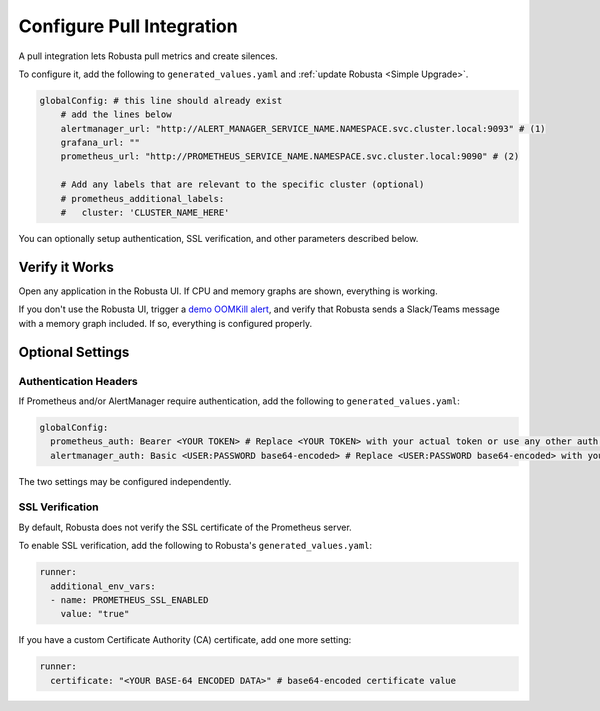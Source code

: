 Configure Pull Integration
====================================

A pull integration lets Robusta pull metrics and create silences.

To configure it, add the following to ``generated_values.yaml`` and :ref:`update Robusta <Simple Upgrade>`.

.. code-block:: yaml

    globalConfig: # this line should already exist
        # add the lines below
        alertmanager_url: "http://ALERT_MANAGER_SERVICE_NAME.NAMESPACE.svc.cluster.local:9093" # (1)
        grafana_url: ""
        prometheus_url: "http://PROMETHEUS_SERVICE_NAME.NAMESPACE.svc.cluster.local:9090" # (2)

        # Add any labels that are relevant to the specific cluster (optional)
        # prometheus_additional_labels:
        #   cluster: 'CLUSTER_NAME_HERE'

.. code-annotations::
    1. Example: http://alertmanager-Helm_release_name-kube-prometheus-alertmanager.default.svc.cluster.local:9093.
    2. Example: http://Helm_Release_Name-kube-prometheus-prometheus.default.svc.cluster.local:9090

You can optionally setup authentication, SSL verification, and other parameters described below.

Verify it Works
^^^^^^^^^^^^^^^^^
Open any application in the Robusta UI. If CPU and memory graphs are shown, everything is working.

If you don't use the Robusta UI, trigger a `demo OOMKill alert <https://github.com/robusta-dev/kubernetes-demos/#oomkilled-pod-out-of-memory-kill>`_,
and verify that Robusta sends a Slack/Teams message with a memory graph included. If so, everything is configured properly.

Optional Settings
^^^^^^^^^^^^^^^^^^

Authentication Headers
-----------------------

If Prometheus and/or AlertManager require authentication, add the following to ``generated_values.yaml``:

.. code-block:: yaml

  globalConfig:
    prometheus_auth: Bearer <YOUR TOKEN> # Replace <YOUR TOKEN> with your actual token or use any other auth header as needed
    alertmanager_auth: Basic <USER:PASSWORD base64-encoded> # Replace <USER:PASSWORD base64-encoded> with your actual credentials, base64-encoded, or use any other auth header as needed

The two settings may be configured independently.

SSL Verification
-----------------------
By default, Robusta does not verify the SSL certificate of the Prometheus server.

To enable SSL verification, add the following to Robusta's ``generated_values.yaml``:

.. code-block:: yaml

  runner:
    additional_env_vars:
    - name: PROMETHEUS_SSL_ENABLED
      value: "true"

If you have a custom Certificate Authority (CA) certificate, add one more setting:

.. code-block:: yaml

  runner:
    certificate: "<YOUR BASE-64 ENCODED DATA>" # base64-encoded certificate value
